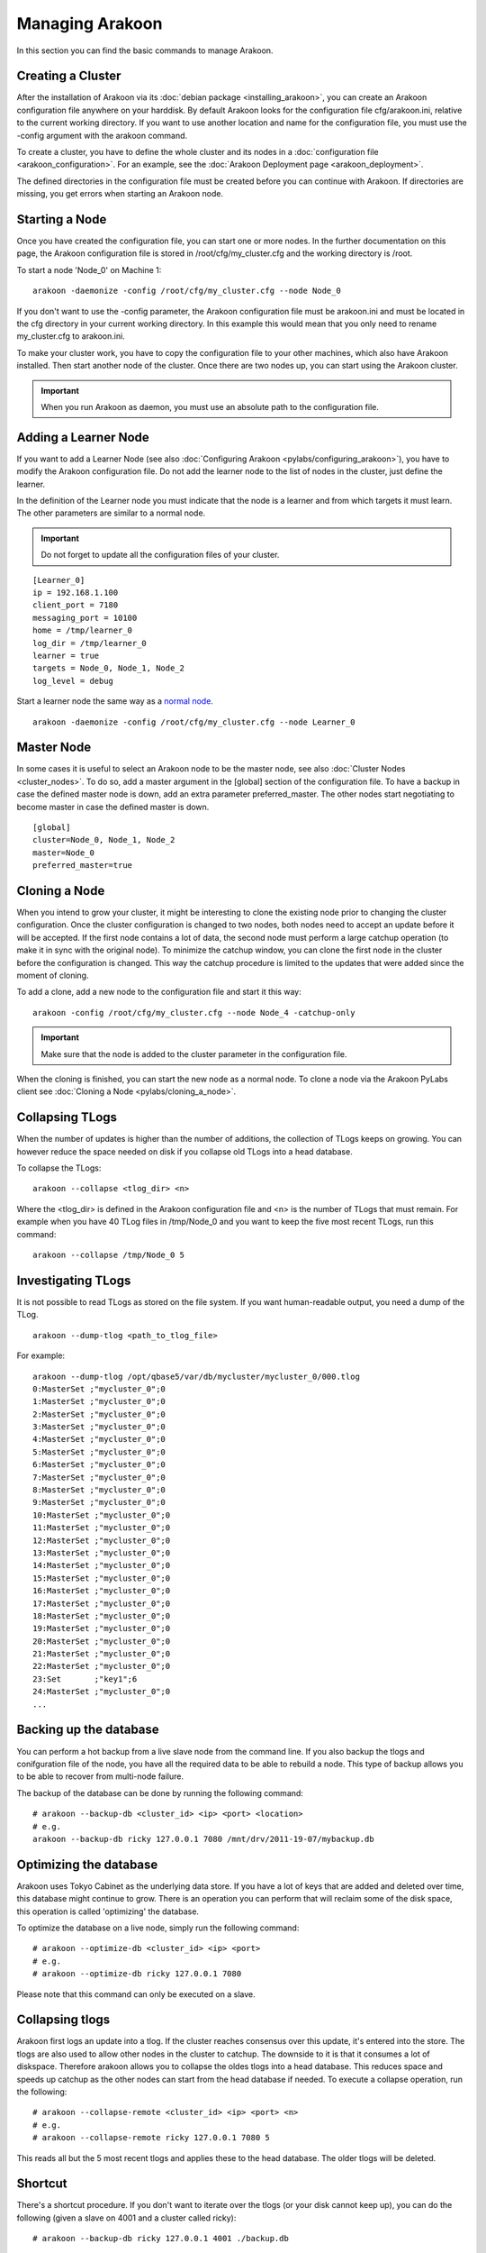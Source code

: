 ================
Managing Arakoon
================
In this section you can find the basic commands to manage Arakoon.

Creating a Cluster
==================
After the installation of Arakoon via its
:doc:`debian package <installing_arakoon>`, you can create an Arakoon
configuration file anywhere on your harddisk. By default Arakoon looks for the
configuration file cfg/arakoon.ini, relative to the current working directory.
If you want to use another location and name for the configuration file, you
must use the -config argument with the arakoon command.

To create a cluster, you have to define the whole cluster and its nodes in a
:doc:`configuration file <arakoon_configuration>`. For an example, see the
:doc:`Arakoon Deployment page <arakoon_deployment>`.

The defined directories in the configuration file must be created before you
can continue with Arakoon. If directories are missing, you get errors when
starting an Arakoon node.

Starting a Node
===============
Once you have created the configuration file, you can start one or more nodes.
In the further documentation on this page, the Arakoon configuration file is
stored in /root/cfg/my_cluster.cfg and the working directory is /root.

To start a node 'Node_0' on Machine 1::

    arakoon -daemonize -config /root/cfg/my_cluster.cfg --node Node_0

If you don't want to use the -config parameter, the Arakoon configuration file
must be arakoon.ini and must be located in the cfg directory in your current
working directory. In this example this would mean that you only need to rename
my_cluster.cfg to arakoon.ini.

To make your cluster work, you have to copy the configuration file to your
other machines, which also have Arakoon installed. Then start another node of
the cluster. Once there are two nodes up, you can start using the Arakoon
cluster.

.. important::
   When you run Arakoon as daemon, you must use an absolute path to the
   configuration file.

Adding a Learner Node
=====================
If you want to add a Learner Node (see also
:doc:`Configuring Arakoon <pylabs/configuring_arakoon>`), you have to modify
the Arakoon configuration file. Do not add the learner node to the list of
nodes in the cluster, just define the learner.

In the definition of the Learner node you must indicate that the node is a
learner and from which targets it must learn. The other parameters are similar
to a normal node.

.. important::
   Do not forget to update all the configuration files of your cluster.

::

    [Learner_0]
    ip = 192.168.1.100
    client_port = 7180
    messaging_port = 10100
    home = /tmp/learner_0
    log_dir = /tmp/learner_0
    learner = true
    targets = Node_0, Node_1, Node_2
    log_level = debug

Start a learner node the same way as a `normal node`_.

::

    arakoon -daemonize -config /root/cfg/my_cluster.cfg --node Learner_0

.. _normal node: `Starting a Node`_

Master Node
===========
In some cases it is useful to select an Arakoon node to be the master node,
see also :doc:`Cluster Nodes <cluster_nodes>`. To do so, add a master argument
in the [global] section of the configuration file. To have a backup in case the
defined master node is down, add an extra parameter preferred_master. The other
nodes start negotiating to become master in case the defined master is down.

::

    [global]
    cluster=Node_0, Node_1, Node_2
    master=Node_0
    preferred_master=true

Cloning a Node
==============
When you intend to grow your cluster, it might be interesting to clone the
existing node prior to changing the cluster configuration. Once the cluster
configuration is changed to two nodes, both nodes need to accept an update
before it will be accepted. If the first node contains a lot of data, the
second node must perform a large catchup operation (to make it in sync with the
original node). To minimize the catchup window, you can clone the first node in
the cluster before the configuration is changed. This way the catchup procedure
is limited to the updates that were added since the moment of cloning.

To add a clone, add a new node to the configuration file and start it this
way::

    arakoon -config /root/cfg/my_cluster.cfg --node Node_4 -catchup-only

.. important::
   Make sure that the node is added to the cluster parameter in the
   configuration file.

When the cloning is finished, you can start the new node as a normal node. To
clone a node via the Arakoon PyLabs client see
:doc:`Cloning a Node <pylabs/cloning_a_node>`.

Collapsing TLogs
================
When the number of updates is higher than the number of additions, the
collection of TLogs keeps on growing. You can however reduce the space needed
on disk if you collapse old TLogs into a head database.

To collapse the TLogs::

    arakoon --collapse <tlog_dir> <n>

Where the <tlog_dir> is defined in the Arakoon configuration file and <n> is
the number of TLogs that must remain. For example when you have 40 TLog files
in /tmp/Node_0 and you want to keep the five most recent TLogs, run this
command::

    arakoon --collapse /tmp/Node_0 5

Investigating TLogs
===================
It is not possible to read TLogs as stored on the file system. If you want
human-readable output, you need a dump of the TLog.

::

    arakoon --dump-tlog <path_to_tlog_file>

For example::

    arakoon --dump-tlog /opt/qbase5/var/db/mycluster/mycluster_0/000.tlog 
    0:MasterSet ;"mycluster_0";0
    1:MasterSet ;"mycluster_0";0
    2:MasterSet ;"mycluster_0";0
    3:MasterSet ;"mycluster_0";0
    4:MasterSet ;"mycluster_0";0
    5:MasterSet ;"mycluster_0";0
    6:MasterSet ;"mycluster_0";0
    7:MasterSet ;"mycluster_0";0
    8:MasterSet ;"mycluster_0";0
    9:MasterSet ;"mycluster_0";0
    10:MasterSet ;"mycluster_0";0
    11:MasterSet ;"mycluster_0";0
    12:MasterSet ;"mycluster_0";0
    13:MasterSet ;"mycluster_0";0
    14:MasterSet ;"mycluster_0";0
    15:MasterSet ;"mycluster_0";0
    16:MasterSet ;"mycluster_0";0
    17:MasterSet ;"mycluster_0";0
    18:MasterSet ;"mycluster_0";0
    19:MasterSet ;"mycluster_0";0
    20:MasterSet ;"mycluster_0";0
    21:MasterSet ;"mycluster_0";0
    22:MasterSet ;"mycluster_0";0
    23:Set       ;"key1";6
    24:MasterSet ;"mycluster_0";0
    ...

Backing up the database
=======================
You can perform a hot backup from a live slave node from the command line. If
you also backup the tlogs and conifguration file of the node, you have all the
required data to be able to rebuild a node. This type of backup allows you to
be able to recover from multi-node failure.

The backup of the database can be done by running the following command::

    # arakoon --backup-db <cluster_id> <ip> <port> <location>
    # e.g.
    arakoon --backup-db ricky 127.0.0.1 7080 /mnt/drv/2011-19-07/mybackup.db

Optimizing the database
=======================
Arakoon uses Tokyo Cabinet as the underlying data store. If you have a lot of keys that are 
added and deleted over time, this database might continue to grow. There is an operation
you can perform that will reclaim some of the disk space, this operation is called 
'optimizing' the database.

To optimize the database on a live node, simply run the following command::

    # arakoon --optimize-db <cluster_id> <ip> <port>
    # e.g.
    # arakoon --optimize-db ricky 127.0.0.1 7080

Please note that this command can only be executed on a slave.

Collapsing tlogs 
=================
Arakoon first logs an update into a tlog. If the cluster reaches consensus over this update, 
it's entered into the store. The tlogs are also used to allow other nodes in the cluster to catchup.
The downside to it is that it consumes a lot of diskspace. 
Therefore arakoon allows you to collapse the oldes tlogs into a head database. This reduces space and speeds up catchup as the other nodes can start from the head database if needed. To execute a collapse operation, run the following::

    # arakoon --collapse-remote <cluster_id> <ip> <port> <n> 
    # e.g.
    # arakoon --collapse-remote ricky 127.0.0.1 7080 5

This reads all but the 5 most recent tlogs and applies these to the head database. The older tlogs will be deleted.

Shortcut
========
There's a shortcut procedure. If you don't want to iterate over the tlogs (or your disk cannot keep up),
you can do the following (given a slave on 4001 and a cluster called ricky)::

    # arakoon --backup-db ricky 127.0.0.1 4001 ./backup.db

this will yield you a ./backup.db file that is a consistent copy of the live store of the slave.
(which you would not have if you would do a cp)
You can optimize this database with the tokyo cabinet management tools.::

    # tcbmgr optimize backup.db

You can copy this backup.db over the head.db and then remove the .tlf files that have entries below the i in your store.
We've made a command to do all this in one step: ::

    # arakoon --inject-as-head backup.db arakoon_0 -config cfg/arakoon.ini

This copies the backup.db as head.db in the right place for the local node 'arakoon_0' of the cluster (which is given by cfg/arakoon.ini).
You can do this all without restarting the node. The only thing you have to be careful about,
is to not have a collapsing running on that node while you copy your db over the head. 
At a later point in time, you can still opt for remote collapses.


